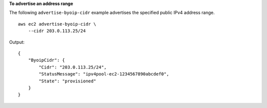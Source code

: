 **To advertise an address range**

The following ``advertise-byoip-cidr`` example advertises the specified public IPv4 address range. ::

    aws ec2 advertise-byoip-cidr \
        --cidr 203.0.113.25/24

Output::

    {
        "ByoipCidr": {
            "Cidr": "203.0.113.25/24",
            "StatusMessage": "ipv4pool-ec2-1234567890abcdef0",
            "State": "provisioned"
        }
    }

